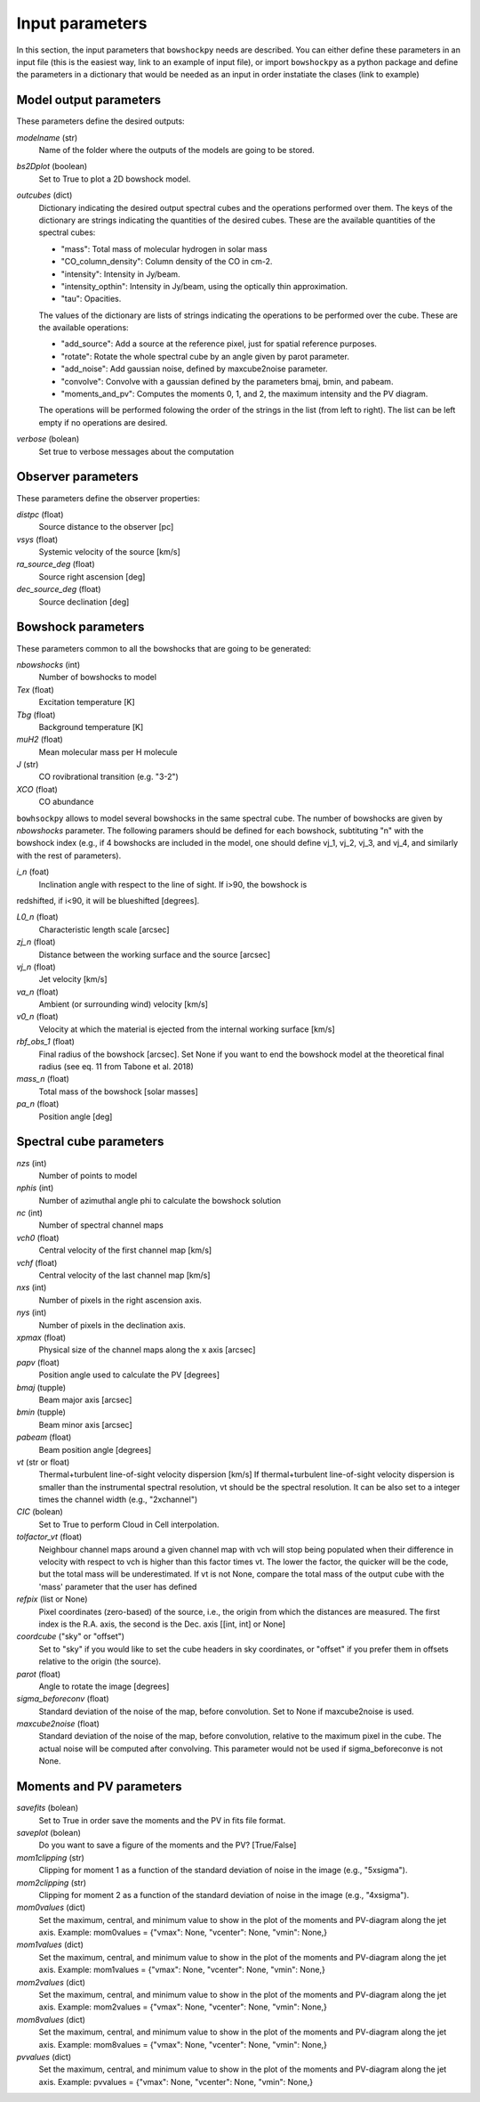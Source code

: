 Input parameters
================

In this section, the input parameters that ``bowshockpy`` needs are described. You can either define these parameters in an input file (this is the easiest way, link to an example of input file), or import ``bowshockpy`` as a python package and define the parameters in a dictionary that would be needed as an input in order instatiate the clases (link to example)


Model output parameters
-----------------------

These parameters define the desired outputs:

*modelname* (str)
    Name of the folder where the outputs of the models are going to be stored. 

*bs2Dplot* (boolean)
    Set to True to plot a 2D bowshock model.

*outcubes* (dict)
    Dictionary indicating the desired output spectral cubes and the operations performed over them. The keys of the dictionary are strings indicating the quantities of the desired cubes. These are the available quantities of the spectral cubes:

    - "mass": Total mass of molecular hydrogen in solar mass
    - "CO_column_density": Column density of the CO in cm-2.
    - "intensity": Intensity in Jy/beam.
    - "intensity_opthin": Intensity in Jy/beam, using the optically thin approximation.
    - "tau": Opacities.

    The values of the dictionary are lists of strings indicating the operations to be performed over the cube. These are the available operations:

    - "add_source": Add a source at the reference pixel, just for spatial reference purposes.
    - "rotate": Rotate the whole spectral cube by an angle given by parot parameter.
    - "add_noise": Add gaussian noise, defined by maxcube2noise parameter.
    - "convolve": Convolve with a gaussian defined by the parameters bmaj, bmin, and pabeam.
    - "moments_and_pv": Computes the moments 0, 1, and 2, the maximum intensity and the PV diagram.
    The operations will be performed folowing the order of the strings in the list (from left to right). The list can be left empty if no operations are desired.

*verbose* (bolean)
    Set true to verbose messages about the computation


Observer parameters
-------------------

These parameters define the observer properties:

*distpc* (float)
    Source distance to the observer [pc]
*vsys* (float)
    Systemic velocity of the source [km/s]
*ra_source_deg* (float)
    Source right ascension [deg]
*dec_source_deg* (float)
    Source declination [deg]


Bowshock parameters
-------------------

These parameters common to all the bowshocks that are going to be generated:

*nbowshocks* (int)
    Number of bowshocks to model
*Tex* (float)
    Excitation temperature [K]
*Tbg* (float)
    Background temperature [K]
*muH2* (float)
    Mean molecular mass per H molecule
*J* (str)
    CO rovibrational transition (e.g. "3-2")
*XCO* (float)
    CO abundance

``bowhsockpy`` allows to model several bowshocks in the same spectral cube. The number of bowshocks are given by *nbowshocks* parameter. The following paramers should be defined for each bowshock, subtituting "n" with the bowshock index (e.g., if 4 bowshocks are included in the model, one should define vj_1, vj_2, vj_3, and vj_4, and similarly with the rest of parameters).

*i_n* (foat)
    Inclination angle with respect to the line of sight. If i>90, the bowshock is
redshifted, if i<90, it will be blueshifted [degrees].
 
*L0_n* (float)
    Characteristic length scale [arcsec]

*zj_n* (float)
    Distance between the working surface and the source [arcsec]

*vj_n* (float)
    Jet velocity [km/s]

*va_n* (float)
    Ambient (or surrounding wind) velocity [km/s]

*v0_n* (float) 
    Velocity at which the material is ejected from the internal working surface [km/s]

*rbf_obs_1* (float)
    Final radius of the bowshock [arcsec]. Set None if you want to end the bowshock model at the theoretical final radius (see eq. 11 from Tabone et al. 2018)

*mass_n* (float)
    Total mass of the bowshock [solar masses]

*pa_n* (float)
    Position angle [deg]


Spectral cube parameters
-------------------------

*nzs* (int)
    Number of points to model

*nphis* (int)
    Number of azimuthal angle phi to calculate the bowshock solution

*nc* (int)
    Number of spectral channel maps

*vch0* (float)
    Central velocity of the first channel map [km/s]

*vchf* (float)
    Central velocity of the last channel map [km/s]

*nxs* (int)
    Number of pixels in the right ascension axis.

*nys* (int)
    Number of pixels in the declination axis. 

*xpmax* (float)
    Physical size of the channel maps along the x axis [arcsec]


*papv* (float)
    Position angle used to calculate the PV [degrees]

*bmaj* (tupple)
    Beam major axis [arcsec]

*bmin* (tupple)
    Beam minor axis [arcsec]

*pabeam* (float)
    Beam position angle [degrees]

*vt* (str or float)
    Thermal+turbulent line-of-sight velocity dispersion [km/s] If thermal+turbulent line-of-sight velocity dispersion is smaller than the instrumental spectral resolution, vt should be the spectral resolution. It can be also set to a integer times the channel width (e.g., "2xchannel")

*CIC* (bolean)
    Set to True to perform Cloud in Cell interpolation.

*tolfactor_vt* (float)
    Neighbour channel maps around a given channel map with vch will stop being populated when their difference in velocity with respect to vch is higher than this factor times vt. The lower the factor, the quicker will be the code, but the total mass will be underestimated. If vt is not None, compare the total mass of the output cube with the 'mass' parameter that the user has defined 

*refpix* (list or None)
    Pixel coordinates (zero-based) of the source, i.e., the origin from which the distances are measured. The first index is the R.A. axis, the second is the  Dec. axis [[int, int] or None] 

*coordcube* ("sky" or "offset")
    Set to "sky" if you would like to set the cube headers in sky coordinates, or "offset" if you prefer them in offsets relative to the origin (the source).

*parot* (float)
    Angle to rotate the image [degrees]

*sigma_beforeconv* (float)
    Standard deviation of the noise of the map, before convolution. Set to None if maxcube2noise is used.

*maxcube2noise* (float)
    Standard deviation of the noise of the map, before convolution, relative to the maximum pixel in the cube. The actual noise will be computed after convolving. This parameter would not be used if sigma_beforeconve is not None.


Moments and PV parameters
-------------------------

*savefits* (bolean)
    Set to True in order save the moments and the PV in fits file format.

*saveplot* (bolean)
    Do you want to save a figure of the moments and the PV? [True/False]

*mom1clipping* (str)
    Clipping for moment 1 as a function of the standard deviation of noise in the image (e.g., "5xsigma").

*mom2clipping* (str)
    Clipping for moment 2 as a function of the standard deviation of noise in the image (e.g., "4xsigma").

*mom0values* (dict)
    Set the maximum, central, and minimum value to show in the plot of the moments and PV-diagram along the jet axis. Example: mom0values = {"vmax": None, "vcenter": None, "vmin": None,}

*mom1values* (dict)
    Set the maximum, central, and minimum value to show in the plot of the moments and PV-diagram along the jet axis. Example: mom1values = {"vmax": None, "vcenter": None, "vmin": None,}

*mom2values* (dict)
    Set the maximum, central, and minimum value to show in the plot of the moments and PV-diagram along the jet axis. Example: mom2values = {"vmax": None, "vcenter": None, "vmin": None,}

*mom8values* (dict)
    Set the maximum, central, and minimum value to show in the plot of the moments and PV-diagram along the jet axis. Example: mom8values = {"vmax": None, "vcenter": None, "vmin": None,}

*pvvalues* (dict) 
    Set the maximum, central, and minimum value to show in the plot of the moments and PV-diagram along the jet axis. Example: pvvalues = {"vmax": None, "vcenter": None, "vmin": None,}

